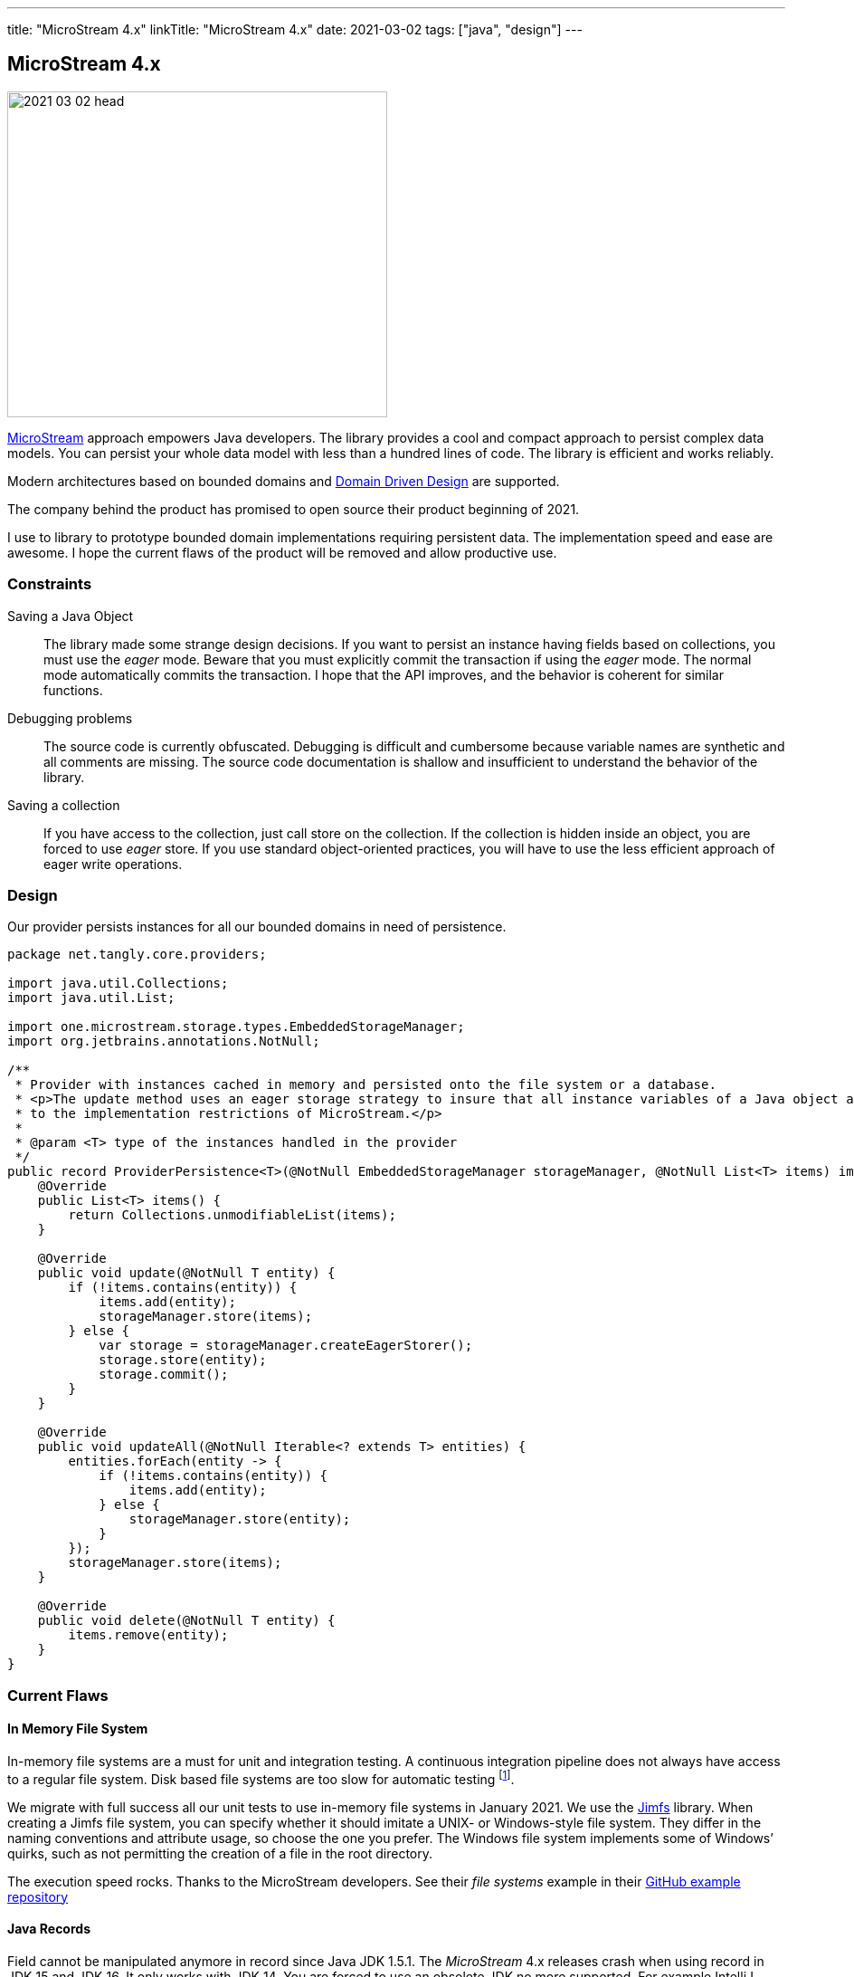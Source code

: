 ---
title: "MicroStream 4.x"
linkTitle: "MicroStream 4.x"
date: 2021-03-02
tags: ["java", "design"]
---

== MicroStream 4.x
:author: Marcel Baumann
:email: <marcel.baumann@tangly.net>
:homepage: https://www.tangly.net/
:company: https://www.tangly.net/[tangly llc]

image::2021-03-02-head.jpg[width=420,height=360,role=left]

https://microstream.one/[MicroStream] approach empowers Java developers.
The library provides a cool and compact approach to persist complex data models.
You can persist your whole data model with less than a hundred lines of code.
The library is efficient and works reliably.

Modern architectures based on bounded domains and https://en.wikipedia.org/wiki/Domain-driven_design[Domain Driven Design] are supported.

The company behind the product has promised to open source their product beginning of 2021.

I use to library to prototype bounded domain implementations requiring persistent data.
The implementation speed and ease are awesome.
I hope the current flaws of the product will be removed and allow productive use.

=== Constraints

Saving a Java Object::
The library made some strange design decisions.
If you want to persist an instance having fields based on collections, you must use the _eager_ mode.
Beware that you must explicitly commit the transaction if using the _eager_ mode.
The normal mode automatically commits the transaction.
I hope that the API improves, and the behavior is coherent for similar functions.
Debugging problems::
The source code is currently obfuscated.
Debugging is difficult and cumbersome because variable names are synthetic and all comments are missing.
The source code documentation is shallow and insufficient to understand the behavior of the library.
Saving a collection::
If you have access to the collection, just call store on the collection.
If the collection is hidden inside an object, you are forced to use _eager_ store.
If you use standard object-oriented practices, you will have to use the less efficient approach of eager write operations.

=== Design

Our provider persists instances for all our bounded domains in need of persistence.

[source,java]
----
package net.tangly.core.providers;

import java.util.Collections;
import java.util.List;

import one.microstream.storage.types.EmbeddedStorageManager;
import org.jetbrains.annotations.NotNull;

/**
 * Provider with instances cached in memory and persisted onto the file system or a database.
 * <p>The update method uses an eager storage strategy to insure that all instance variables of a Java object are persisted. This approach is necessary due
 * to the implementation restrictions of MicroStream.</p>
 *
 * @param <T> type of the instances handled in the provider
 */
public record ProviderPersistence<T>(@NotNull EmbeddedStorageManager storageManager, @NotNull List<T> items) implements Provider<T> {
    @Override
    public List<T> items() {
        return Collections.unmodifiableList(items);
    }

    @Override
    public void update(@NotNull T entity) {
        if (!items.contains(entity)) {
            items.add(entity);
            storageManager.store(items);
        } else {
            var storage = storageManager.createEagerStorer();
            storage.store(entity);
            storage.commit();
        }
    }

    @Override
    public void updateAll(@NotNull Iterable<? extends T> entities) {
        entities.forEach(entity -> {
            if (!items.contains(entity)) {
                items.add(entity);
            } else {
                storageManager.store(entity);
            }
        });
        storageManager.store(items);
    }

    @Override
    public void delete(@NotNull T entity) {
        items.remove(entity);
    }
}
----

=== Current Flaws

==== In Memory File System

In-memory file systems are a must for unit and integration testing.
A continuous integration pipeline does not always have access to a regular file system.
Disk based file systems are too slow for automatic testing
footnote:[I have reported the bug how they used path instances. The developers were very supportive. The version 4.01 supports in-memory file systems such as https://github.com/google/jimfs[Jimfs].].

We migrate with full success all our unit tests to use in-memory file systems in January 2021.
We use the https://github.com/google/jimfs[Jimfs] library.
When creating a Jimfs file system, you can specify whether it should imitate a UNIX- or Windows-style file system.
They differ in the naming conventions and attribute usage, so choose the one you prefer.
The Windows file system implements some of Windows’ quirks, such as not permitting the creation of a file in the root directory.

The execution speed rocks.
Thanks to the MicroStream developers.
See their _file systems_ example in their https://github.com/microstream-one/examples[GitHub example repository]

==== Java Records

Field cannot be manipulated anymore in record since Java JDK 1.5.1.
The _MicroStream_ 4.x releases crash when using record in JDK 15 and JDK 16. It only works with JDK 14.
You are forced to use an obsolete JDK no more supported.
For example IntelliJ IDEA stops to provide support for obsolete JDKs as soon as the new official JDK release is available.
It hinders you to use the associated preview features
footnote:[I have reported the bug in the microstream forum and informed them that their clain they support these JDK is plain wrong. The project sadly does not currently have a bug reporting system. I hope the version promised for April 2021 will finally solve these showstoppers.]
footnote:[The version 5.0 was released July 2021 and finally provide support for records. You need to increase access to internal components with the option
_--add-exports=java.base/jdk.internal.misc=ALL-UNNAMED_ to have a working approach.].

I have to verify if the library can cope with sealed declarations.

=== Next Steps

* Wait for the release scheduled for April 2021 and pray they will support record feature.
Records are an official feature in JDK 16 released in March 2021 and no more a preview feature.
See our http://localhost:1313/blog/2021/modern-java-development/[Modern Java Development]
discussion how organizations cope with the Java release cycle or are just laggards.
* Codify a performant approach to save whole instances using eager store operations.
* Explore the migration features when the data schema is changing.
* Wait and see if the promised licensing under open source will be published.
